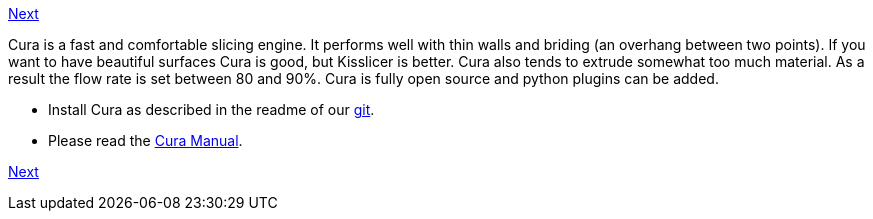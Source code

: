 https://github.com/open3dengineering/i3_Berlin/wiki/Section-6.3-Kisslicer[Next]

Cura is a fast and comfortable slicing engine. It performs well with thin walls and briding (an overhang between two points). If you want to have beautiful surfaces Cura is good, but Kisslicer is better. Cura also tends to extrude somewhat too much material. As a result the flow rate is set between 80 and 90%. Cura is fully open source and python plugins can be added. 

* Install Cura as described in the readme of our https://github.com/open3dengineering/i3_Berlin/tree/master/Software/Cura[git]. 
* Please read the link:staticmedia/Cura_User_Manual_v1.01.pdf[Cura Manual].

https://github.com/open3dengineering/i3_Berlin/wiki/Section-6.3-Kisslicer[Next]